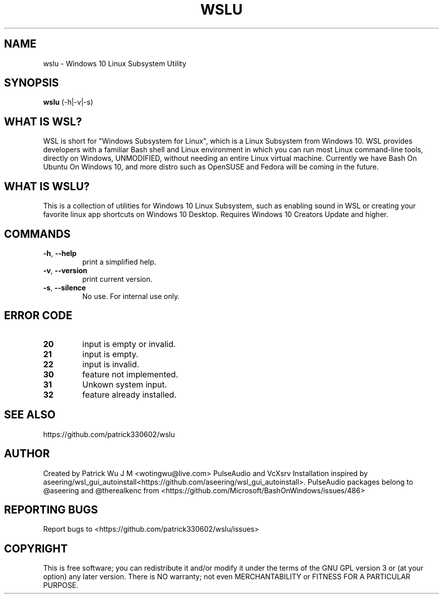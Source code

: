 .TH WSLU "1" "May 2017" "1.0.2" "User Commands"

.SH NAME
wslu \- Windows 10 Linux Subsystem Utility
.SH SYNOPSIS
.B wslu \fR(\-h|\-v|\-s)

.SH "WHAT IS WSL?"
WSL is short for "Windows Subsystem for Linux", which is a Linux Subsystem from Windows 10. WSL provides developers with a familiar Bash shell and Linux environment in which you can run most Linux command-line tools, directly on Windows, UNMODIFIED, without needing an entire Linux virtual machine. Currently we have Bash On Ubuntu On Windows 10, and more distro such as OpenSUSE and Fedora will be coming in the future.

.SH "WHAT IS WSLU?"
This is a collection of utilities for Windows 10 Linux Subsystem, such as enabling sound in WSL or creating your favorite linux app shortcuts on Windows 10 Desktop. Requires Windows 10 Creators Update and higher.

.SH COMMANDS
.TP
.B \-h\fR, \fB\-\-help\fR
print a simplified help.
.TP
.B \-v\fR, \fB\-\-version\fR
print current version.
.TP
.B \-s\fR, \fB\-\-silence\fR
No use. For internal use only.

.SH ERROR CODE
.TP
.B 20
input is empty or invalid.
.TP
.B 21
input is empty.
.TP
.B 22
input is invalid.
.TP
.B 30
feature not implemented.
.TP
.B 31
Unkown system input.
.TP
.B 32
feature already installed.

.SH "SEE ALSO"
https://github.com/patrick330602/wslu

.SH AUTHOR
Created by Patrick Wu J M <wotingwu@live.com> PulseAudio and VcXsrv Installation inspired by aseering/wsl_gui_autoinstall<https://github.com/aseering/wsl_gui_autoinstall>. PulseAudio packages belong to @aseering and @therealkenc from <https://github.com/Microsoft/BashOnWindows/issues/486>

.SH REPORTING BUGS
Report bugs to <https://github.com/patrick330602/wslu/issues>

.SH COPYRIGHT
This is free software; you can redistribute it and/or modify
it under the terms of the GNU GPL version 3 or (at your option) any later version.
There is NO warranty; not even MERCHANTABILITY or FITNESS FOR A PARTICULAR PURPOSE.
